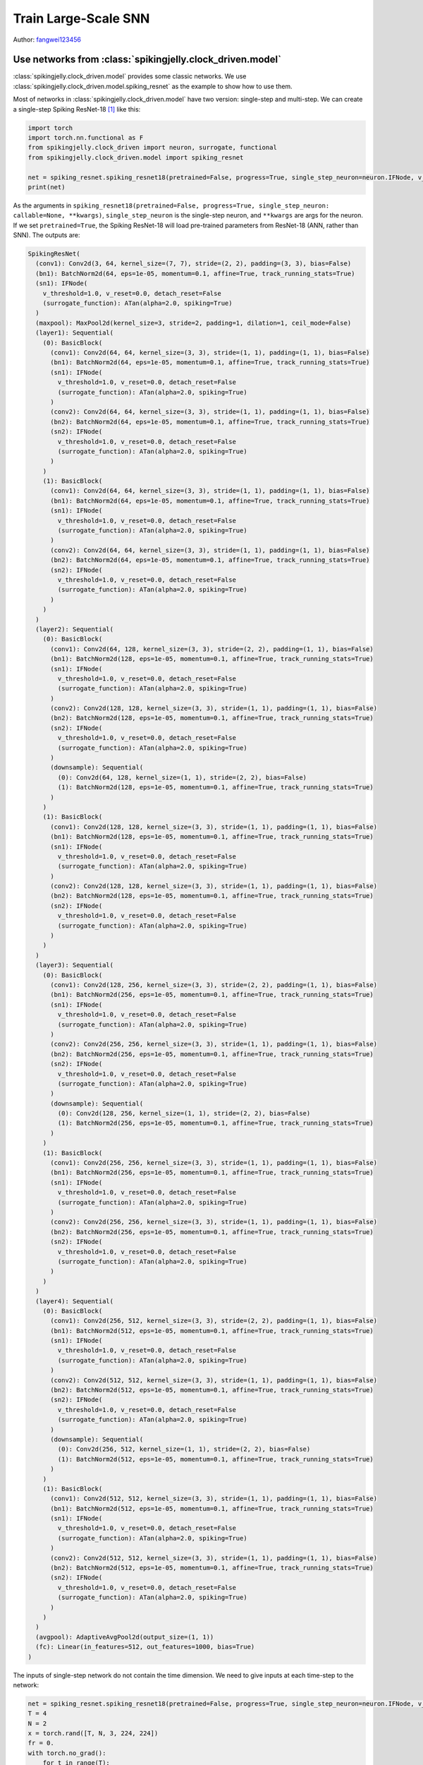 Train Large-Scale SNN
======================================

Author: `fangwei123456 <https://github.com/fangwei123456>`_

Use networks from :class:`spikingjelly.clock_driven.model`
----------------------------------------------
:class:`spikingjelly.clock_driven.model` provides some classic networks. We use :class:`spikingjelly.clock_driven.model.spiking_resnet` as the example to show how to use them.

Most of networks in :class:`spikingjelly.clock_driven.model` have two version: single-step and multi-step. We can create
a single-step Spiking ResNet-18 [#ResNet]_ like this:

.. code:: python

    import torch
    import torch.nn.functional as F
    from spikingjelly.clock_driven import neuron, surrogate, functional
    from spikingjelly.clock_driven.model import spiking_resnet

    net = spiking_resnet.spiking_resnet18(pretrained=False, progress=True, single_step_neuron=neuron.IFNode, v_threshold=1., surrogate_function=surrogate.ATan())
    print(net)

As the arguments in ``spiking_resnet18(pretrained=False, progress=True, single_step_neuron: callable=None, **kwargs)``, ``single_step_neuron`` is the single-step neuron, and ``**kwargs`` are args for the neuron. If we set ``pretrained=True``,
the Spiking ResNet-18 will load pre-trained parameters from ResNet-18 (ANN, rather than SNN). The outputs are:

.. code:: shell

    SpikingResNet(
      (conv1): Conv2d(3, 64, kernel_size=(7, 7), stride=(2, 2), padding=(3, 3), bias=False)
      (bn1): BatchNorm2d(64, eps=1e-05, momentum=0.1, affine=True, track_running_stats=True)
      (sn1): IFNode(
        v_threshold=1.0, v_reset=0.0, detach_reset=False
        (surrogate_function): ATan(alpha=2.0, spiking=True)
      )
      (maxpool): MaxPool2d(kernel_size=3, stride=2, padding=1, dilation=1, ceil_mode=False)
      (layer1): Sequential(
        (0): BasicBlock(
          (conv1): Conv2d(64, 64, kernel_size=(3, 3), stride=(1, 1), padding=(1, 1), bias=False)
          (bn1): BatchNorm2d(64, eps=1e-05, momentum=0.1, affine=True, track_running_stats=True)
          (sn1): IFNode(
            v_threshold=1.0, v_reset=0.0, detach_reset=False
            (surrogate_function): ATan(alpha=2.0, spiking=True)
          )
          (conv2): Conv2d(64, 64, kernel_size=(3, 3), stride=(1, 1), padding=(1, 1), bias=False)
          (bn2): BatchNorm2d(64, eps=1e-05, momentum=0.1, affine=True, track_running_stats=True)
          (sn2): IFNode(
            v_threshold=1.0, v_reset=0.0, detach_reset=False
            (surrogate_function): ATan(alpha=2.0, spiking=True)
          )
        )
        (1): BasicBlock(
          (conv1): Conv2d(64, 64, kernel_size=(3, 3), stride=(1, 1), padding=(1, 1), bias=False)
          (bn1): BatchNorm2d(64, eps=1e-05, momentum=0.1, affine=True, track_running_stats=True)
          (sn1): IFNode(
            v_threshold=1.0, v_reset=0.0, detach_reset=False
            (surrogate_function): ATan(alpha=2.0, spiking=True)
          )
          (conv2): Conv2d(64, 64, kernel_size=(3, 3), stride=(1, 1), padding=(1, 1), bias=False)
          (bn2): BatchNorm2d(64, eps=1e-05, momentum=0.1, affine=True, track_running_stats=True)
          (sn2): IFNode(
            v_threshold=1.0, v_reset=0.0, detach_reset=False
            (surrogate_function): ATan(alpha=2.0, spiking=True)
          )
        )
      )
      (layer2): Sequential(
        (0): BasicBlock(
          (conv1): Conv2d(64, 128, kernel_size=(3, 3), stride=(2, 2), padding=(1, 1), bias=False)
          (bn1): BatchNorm2d(128, eps=1e-05, momentum=0.1, affine=True, track_running_stats=True)
          (sn1): IFNode(
            v_threshold=1.0, v_reset=0.0, detach_reset=False
            (surrogate_function): ATan(alpha=2.0, spiking=True)
          )
          (conv2): Conv2d(128, 128, kernel_size=(3, 3), stride=(1, 1), padding=(1, 1), bias=False)
          (bn2): BatchNorm2d(128, eps=1e-05, momentum=0.1, affine=True, track_running_stats=True)
          (sn2): IFNode(
            v_threshold=1.0, v_reset=0.0, detach_reset=False
            (surrogate_function): ATan(alpha=2.0, spiking=True)
          )
          (downsample): Sequential(
            (0): Conv2d(64, 128, kernel_size=(1, 1), stride=(2, 2), bias=False)
            (1): BatchNorm2d(128, eps=1e-05, momentum=0.1, affine=True, track_running_stats=True)
          )
        )
        (1): BasicBlock(
          (conv1): Conv2d(128, 128, kernel_size=(3, 3), stride=(1, 1), padding=(1, 1), bias=False)
          (bn1): BatchNorm2d(128, eps=1e-05, momentum=0.1, affine=True, track_running_stats=True)
          (sn1): IFNode(
            v_threshold=1.0, v_reset=0.0, detach_reset=False
            (surrogate_function): ATan(alpha=2.0, spiking=True)
          )
          (conv2): Conv2d(128, 128, kernel_size=(3, 3), stride=(1, 1), padding=(1, 1), bias=False)
          (bn2): BatchNorm2d(128, eps=1e-05, momentum=0.1, affine=True, track_running_stats=True)
          (sn2): IFNode(
            v_threshold=1.0, v_reset=0.0, detach_reset=False
            (surrogate_function): ATan(alpha=2.0, spiking=True)
          )
        )
      )
      (layer3): Sequential(
        (0): BasicBlock(
          (conv1): Conv2d(128, 256, kernel_size=(3, 3), stride=(2, 2), padding=(1, 1), bias=False)
          (bn1): BatchNorm2d(256, eps=1e-05, momentum=0.1, affine=True, track_running_stats=True)
          (sn1): IFNode(
            v_threshold=1.0, v_reset=0.0, detach_reset=False
            (surrogate_function): ATan(alpha=2.0, spiking=True)
          )
          (conv2): Conv2d(256, 256, kernel_size=(3, 3), stride=(1, 1), padding=(1, 1), bias=False)
          (bn2): BatchNorm2d(256, eps=1e-05, momentum=0.1, affine=True, track_running_stats=True)
          (sn2): IFNode(
            v_threshold=1.0, v_reset=0.0, detach_reset=False
            (surrogate_function): ATan(alpha=2.0, spiking=True)
          )
          (downsample): Sequential(
            (0): Conv2d(128, 256, kernel_size=(1, 1), stride=(2, 2), bias=False)
            (1): BatchNorm2d(256, eps=1e-05, momentum=0.1, affine=True, track_running_stats=True)
          )
        )
        (1): BasicBlock(
          (conv1): Conv2d(256, 256, kernel_size=(3, 3), stride=(1, 1), padding=(1, 1), bias=False)
          (bn1): BatchNorm2d(256, eps=1e-05, momentum=0.1, affine=True, track_running_stats=True)
          (sn1): IFNode(
            v_threshold=1.0, v_reset=0.0, detach_reset=False
            (surrogate_function): ATan(alpha=2.0, spiking=True)
          )
          (conv2): Conv2d(256, 256, kernel_size=(3, 3), stride=(1, 1), padding=(1, 1), bias=False)
          (bn2): BatchNorm2d(256, eps=1e-05, momentum=0.1, affine=True, track_running_stats=True)
          (sn2): IFNode(
            v_threshold=1.0, v_reset=0.0, detach_reset=False
            (surrogate_function): ATan(alpha=2.0, spiking=True)
          )
        )
      )
      (layer4): Sequential(
        (0): BasicBlock(
          (conv1): Conv2d(256, 512, kernel_size=(3, 3), stride=(2, 2), padding=(1, 1), bias=False)
          (bn1): BatchNorm2d(512, eps=1e-05, momentum=0.1, affine=True, track_running_stats=True)
          (sn1): IFNode(
            v_threshold=1.0, v_reset=0.0, detach_reset=False
            (surrogate_function): ATan(alpha=2.0, spiking=True)
          )
          (conv2): Conv2d(512, 512, kernel_size=(3, 3), stride=(1, 1), padding=(1, 1), bias=False)
          (bn2): BatchNorm2d(512, eps=1e-05, momentum=0.1, affine=True, track_running_stats=True)
          (sn2): IFNode(
            v_threshold=1.0, v_reset=0.0, detach_reset=False
            (surrogate_function): ATan(alpha=2.0, spiking=True)
          )
          (downsample): Sequential(
            (0): Conv2d(256, 512, kernel_size=(1, 1), stride=(2, 2), bias=False)
            (1): BatchNorm2d(512, eps=1e-05, momentum=0.1, affine=True, track_running_stats=True)
          )
        )
        (1): BasicBlock(
          (conv1): Conv2d(512, 512, kernel_size=(3, 3), stride=(1, 1), padding=(1, 1), bias=False)
          (bn1): BatchNorm2d(512, eps=1e-05, momentum=0.1, affine=True, track_running_stats=True)
          (sn1): IFNode(
            v_threshold=1.0, v_reset=0.0, detach_reset=False
            (surrogate_function): ATan(alpha=2.0, spiking=True)
          )
          (conv2): Conv2d(512, 512, kernel_size=(3, 3), stride=(1, 1), padding=(1, 1), bias=False)
          (bn2): BatchNorm2d(512, eps=1e-05, momentum=0.1, affine=True, track_running_stats=True)
          (sn2): IFNode(
            v_threshold=1.0, v_reset=0.0, detach_reset=False
            (surrogate_function): ATan(alpha=2.0, spiking=True)
          )
        )
      )
      (avgpool): AdaptiveAvgPool2d(output_size=(1, 1))
      (fc): Linear(in_features=512, out_features=1000, bias=True)
    )

The inputs of single-step network do not contain the time dimension. We need to give inputs at each time-step to the network:

.. code:: python

    net = spiking_resnet.spiking_resnet18(pretrained=False, progress=True, single_step_neuron=neuron.IFNode, v_threshold=1., surrogate_function=surrogate.ATan())
    T = 4
    N = 2
    x = torch.rand([T, N, 3, 224, 224])
    fr = 0.
    with torch.no_grad():
        for t in range(T):
            fr += net(x[t])
        fr /= T
    print('firing rate =', fr)


To build a multi-step network, we should use :class:`spikingjelly.clock_driven.model.spiking_resnet.multi_step_spiking_resnet18`,
rather than :class:`spikingjelly.clock_driven.model.spiking_resnet.spiking_resnet18`, and use the multi-step neuron:

.. code:: python

    net_ms = spiking_resnet.multi_step_spiking_resnet18(pretrained=False, progress=True, multi_step_neuron=neuron.MultiStepIFNode, v_threshold=1., surrogate_function=surrogate.ATan(), backend='torch')
    print(net_ms)

The outputs are:

.. code:: shell

    MultiStepSpikingResNet(
      (conv1): Conv2d(3, 64, kernel_size=(7, 7), stride=(2, 2), padding=(3, 3), bias=False)
      (bn1): BatchNorm2d(64, eps=1e-05, momentum=0.1, affine=True, track_running_stats=True)
      (sn1): MultiStepIFNode(
        v_threshold=1.0, v_reset=0.0, detach_reset=False, backend=cupy
        (surrogate_function): ATan(alpha=2.0, spiking=True)
      )
      (maxpool): MaxPool2d(kernel_size=3, stride=2, padding=1, dilation=1, ceil_mode=False)
      (layer1): Sequential(
        (0): MultiStepBasicBlock(
          (conv1): Conv2d(64, 64, kernel_size=(3, 3), stride=(1, 1), padding=(1, 1), bias=False)
          (bn1): BatchNorm2d(64, eps=1e-05, momentum=0.1, affine=True, track_running_stats=True)
          (sn1): MultiStepIFNode(
            v_threshold=1.0, v_reset=0.0, detach_reset=False, backend=cupy
            (surrogate_function): ATan(alpha=2.0, spiking=True)
          )
          (conv2): Conv2d(64, 64, kernel_size=(3, 3), stride=(1, 1), padding=(1, 1), bias=False)
          (bn2): BatchNorm2d(64, eps=1e-05, momentum=0.1, affine=True, track_running_stats=True)
          (sn2): MultiStepIFNode(
            v_threshold=1.0, v_reset=0.0, detach_reset=False, backend=cupy
            (surrogate_function): ATan(alpha=2.0, spiking=True)
          )
        )
        (1): MultiStepBasicBlock(
          (conv1): Conv2d(64, 64, kernel_size=(3, 3), stride=(1, 1), padding=(1, 1), bias=False)
          (bn1): BatchNorm2d(64, eps=1e-05, momentum=0.1, affine=True, track_running_stats=True)
          (sn1): MultiStepIFNode(
            v_threshold=1.0, v_reset=0.0, detach_reset=False, backend=cupy
            (surrogate_function): ATan(alpha=2.0, spiking=True)
          )
          (conv2): Conv2d(64, 64, kernel_size=(3, 3), stride=(1, 1), padding=(1, 1), bias=False)
          (bn2): BatchNorm2d(64, eps=1e-05, momentum=0.1, affine=True, track_running_stats=True)
          (sn2): MultiStepIFNode(
            v_threshold=1.0, v_reset=0.0, detach_reset=False, backend=cupy
            (surrogate_function): ATan(alpha=2.0, spiking=True)
          )
        )
      )
      (layer2): Sequential(
        (0): MultiStepBasicBlock(
          (conv1): Conv2d(64, 128, kernel_size=(3, 3), stride=(2, 2), padding=(1, 1), bias=False)
          (bn1): BatchNorm2d(128, eps=1e-05, momentum=0.1, affine=True, track_running_stats=True)
          (sn1): MultiStepIFNode(
            v_threshold=1.0, v_reset=0.0, detach_reset=False, backend=cupy
            (surrogate_function): ATan(alpha=2.0, spiking=True)
          )
          (conv2): Conv2d(128, 128, kernel_size=(3, 3), stride=(1, 1), padding=(1, 1), bias=False)
          (bn2): BatchNorm2d(128, eps=1e-05, momentum=0.1, affine=True, track_running_stats=True)
          (sn2): MultiStepIFNode(
            v_threshold=1.0, v_reset=0.0, detach_reset=False, backend=cupy
            (surrogate_function): ATan(alpha=2.0, spiking=True)
          )
          (downsample): Sequential(
            (0): Conv2d(64, 128, kernel_size=(1, 1), stride=(2, 2), bias=False)
            (1): BatchNorm2d(128, eps=1e-05, momentum=0.1, affine=True, track_running_stats=True)
          )
        )
        (1): MultiStepBasicBlock(
          (conv1): Conv2d(128, 128, kernel_size=(3, 3), stride=(1, 1), padding=(1, 1), bias=False)
          (bn1): BatchNorm2d(128, eps=1e-05, momentum=0.1, affine=True, track_running_stats=True)
          (sn1): MultiStepIFNode(
            v_threshold=1.0, v_reset=0.0, detach_reset=False, backend=cupy
            (surrogate_function): ATan(alpha=2.0, spiking=True)
          )
          (conv2): Conv2d(128, 128, kernel_size=(3, 3), stride=(1, 1), padding=(1, 1), bias=False)
          (bn2): BatchNorm2d(128, eps=1e-05, momentum=0.1, affine=True, track_running_stats=True)
          (sn2): MultiStepIFNode(
            v_threshold=1.0, v_reset=0.0, detach_reset=False, backend=cupy
            (surrogate_function): ATan(alpha=2.0, spiking=True)
          )
        )
      )
      (layer3): Sequential(
        (0): MultiStepBasicBlock(
          (conv1): Conv2d(128, 256, kernel_size=(3, 3), stride=(2, 2), padding=(1, 1), bias=False)
          (bn1): BatchNorm2d(256, eps=1e-05, momentum=0.1, affine=True, track_running_stats=True)
          (sn1): MultiStepIFNode(
            v_threshold=1.0, v_reset=0.0, detach_reset=False, backend=cupy
            (surrogate_function): ATan(alpha=2.0, spiking=True)
          )
          (conv2): Conv2d(256, 256, kernel_size=(3, 3), stride=(1, 1), padding=(1, 1), bias=False)
          (bn2): BatchNorm2d(256, eps=1e-05, momentum=0.1, affine=True, track_running_stats=True)
          (sn2): MultiStepIFNode(
            v_threshold=1.0, v_reset=0.0, detach_reset=False, backend=cupy
            (surrogate_function): ATan(alpha=2.0, spiking=True)
          )
          (downsample): Sequential(
            (0): Conv2d(128, 256, kernel_size=(1, 1), stride=(2, 2), bias=False)
            (1): BatchNorm2d(256, eps=1e-05, momentum=0.1, affine=True, track_running_stats=True)
          )
        )
        (1): MultiStepBasicBlock(
          (conv1): Conv2d(256, 256, kernel_size=(3, 3), stride=(1, 1), padding=(1, 1), bias=False)
          (bn1): BatchNorm2d(256, eps=1e-05, momentum=0.1, affine=True, track_running_stats=True)
          (sn1): MultiStepIFNode(
            v_threshold=1.0, v_reset=0.0, detach_reset=False, backend=cupy
            (surrogate_function): ATan(alpha=2.0, spiking=True)
          )
          (conv2): Conv2d(256, 256, kernel_size=(3, 3), stride=(1, 1), padding=(1, 1), bias=False)
          (bn2): BatchNorm2d(256, eps=1e-05, momentum=0.1, affine=True, track_running_stats=True)
          (sn2): MultiStepIFNode(
            v_threshold=1.0, v_reset=0.0, detach_reset=False, backend=cupy
            (surrogate_function): ATan(alpha=2.0, spiking=True)
          )
        )
      )
      (layer4): Sequential(
        (0): MultiStepBasicBlock(
          (conv1): Conv2d(256, 512, kernel_size=(3, 3), stride=(2, 2), padding=(1, 1), bias=False)
          (bn1): BatchNorm2d(512, eps=1e-05, momentum=0.1, affine=True, track_running_stats=True)
          (sn1): MultiStepIFNode(
            v_threshold=1.0, v_reset=0.0, detach_reset=False, backend=cupy
            (surrogate_function): ATan(alpha=2.0, spiking=True)
          )
          (conv2): Conv2d(512, 512, kernel_size=(3, 3), stride=(1, 1), padding=(1, 1), bias=False)
          (bn2): BatchNorm2d(512, eps=1e-05, momentum=0.1, affine=True, track_running_stats=True)
          (sn2): MultiStepIFNode(
            v_threshold=1.0, v_reset=0.0, detach_reset=False, backend=cupy
            (surrogate_function): ATan(alpha=2.0, spiking=True)
          )
          (downsample): Sequential(
            (0): Conv2d(256, 512, kernel_size=(1, 1), stride=(2, 2), bias=False)
            (1): BatchNorm2d(512, eps=1e-05, momentum=0.1, affine=True, track_running_stats=True)
          )
        )
        (1): MultiStepBasicBlock(
          (conv1): Conv2d(512, 512, kernel_size=(3, 3), stride=(1, 1), padding=(1, 1), bias=False)
          (bn1): BatchNorm2d(512, eps=1e-05, momentum=0.1, affine=True, track_running_stats=True)
          (sn1): MultiStepIFNode(
            v_threshold=1.0, v_reset=0.0, detach_reset=False, backend=cupy
            (surrogate_function): ATan(alpha=2.0, spiking=True)
          )
          (conv2): Conv2d(512, 512, kernel_size=(3, 3), stride=(1, 1), padding=(1, 1), bias=False)
          (bn2): BatchNorm2d(512, eps=1e-05, momentum=0.1, affine=True, track_running_stats=True)
          (sn2): MultiStepIFNode(
            v_threshold=1.0, v_reset=0.0, detach_reset=False, backend=cupy
            (surrogate_function): ATan(alpha=2.0, spiking=True)
          )
        )
      )
      (avgpool): AdaptiveAvgPool2d(output_size=(1, 1))
      (fc): Linear(in_features=512, out_features=1000, bias=True)
    )


The inputs for multi-step network should have the time dimension:

.. code:: python

    net = spiking_resnet.spiking_resnet18(pretrained=False, progress=True, single_step_neuron=neuron.IFNode, v_threshold=1.,
                                          surrogate_function=surrogate.ATan())
    T = 4
    N = 2
    x = torch.rand([T, N, 3, 224, 224])
    fr = 0.
    with torch.no_grad():
        for t in range(T):
            fr += net(x[t])
        fr /= T

    net_ms = spiking_resnet.multi_step_spiking_resnet18(pretrained=False, progress=True, multi_step_neuron=neuron.MultiStepIFNode, v_threshold=1., surrogate_function=surrogate.ATan(), backend='torch')

    net_ms.load_state_dict(net.state_dict())
    with torch.no_grad():
        print('mse of single/multi step network outputs', F.mse_loss(net_ms(x).mean(0), fr))

However, this network also supports for inputs without time dimension, as long as we set ``T`` when building or after
building the network.

Setting ``T`` when building:

.. code:: python

    net_ms = spiking_resnet.multi_step_spiking_resnet18(pretrained=False, progress=True, T=4, multi_step_neuron=neuron.MultiStepIFNode, v_threshold=1., surrogate_function=surrogate.ATan(), backend='torch')

Or setting ``T`` after building:

.. code:: python
    net_ms = spiking_resnet.multi_step_spiking_resnet18(pretrained=False, progress=True, multi_step_neuron=neuron.MultiStepIFNode, v_threshold=1., surrogate_function=surrogate.ATan(), backend='torch')
    net_ms.T = 4

The network will repeat inputs in time dimension, which is same with we do it manually:

.. code:: python

    net_ms = spiking_resnet.multi_step_spiking_resnet18(pretrained=False, progress=True, multi_step_neuron=neuron.MultiStepIFNode, v_threshold=1., surrogate_function=surrogate.ATan(), backend='torch')
    T = 4
    N = 2

    with torch.no_grad():
        x = torch.rand([N, 3, 224, 224])
        y1 = net_ms(x.unsqueeze(0).repeat(T, 1, 1, 1, 1))
        functional.reset_net(net_ms)
        net_ms.T = T
        y2 = net_ms(x)
        print(F.mse_loss(y1, y2))

The outputs are:

.. code:: shell

    tensor(0.)

However, it is more efficient to let network to repeat. Refer to :doc:`Clock driven: Use convolutional SNN to identify Fashion-MNIST <./4_conv_fashion_mnist>` for the reason.

Training on ImageNet
---------------------------------------
ImageNet [#ImageNet]_ is a popular baseline dataset for computer version, which is challenging for SNNs. SpikingJelly provides a code
example to train on ImageNet, which is available at `spikingjelly.clock_driven.model.train_imagenet <https://github.com/fangwei123456/spikingjelly/blob/master/spikingjelly/clock_driven/model/train_imagenet.py>`_ .The example is written
by referring `torchvision <https://github.com/pytorch/vision/blob/main/references/classification/train.py>`_ .We can use
it to train our network on ImageNet after we build the network, loss and how to calculate accuracy. Here is an example:

.. code:: python

    import torch
    import torch.nn.functional as F
    from spikingjelly.clock_driven.model import train_imagenet, spiking_resnet, train_classify
    from spikingjelly.clock_driven import neuron, surrogate

    def ce_loss(x_seq: torch.Tensor, label: torch.Tensor):
        # x_seq.shape = [T, N, C]
        return F.cross_entropy(input=x_seq.mean(0), target=label)

    def cal_acc1_acc5(output, target):
        return train_classify.default_cal_acc1_acc5(output.mean(0), target)


    if __name__ == '__main__':
        net = spiking_resnet.multi_step_spiking_resnet18(T=4, multi_step_neuron=neuron.MultiStepIFNode, surrogate_function=surrogate.ATan(), detach_reset=True, backend='cupy')
        args = train_imagenet.parse_args()
        train_imagenet.main(model=net, criterion=ce_loss, args=args, cal_acc1_acc5=cal_acc1_acc5)

Let us save these codes as `resnet18_imagenet.py`. The running arguments are:

.. code:: shell

    (pytorch-env) wfang@onebrain-dgx-a100-01:~/ssd/temp_dir$ python resnet18_imagenet.py -h

                                [--step-gamma STEP_GAMMA] [--cosa-tmax COSA_TMAX] [--momentum M] [--wd W] [--output-dir OUTPUT_DIR] [--resume RESUME] [--start-epoch N] [--cache-dataset]
                                [--sync-bn] [--amp] [--world-size WORLD_SIZE] [--dist-url DIST_URL] [--tb] [--T T] [--local_rank LOCAL_RANK]

    PyTorch Classification Training

    optional arguments:
      -h, --help            show this help message and exit
      --data-path DATA_PATH
                            dataset
      --device DEVICE       device
      -b BATCH_SIZE, --batch-size BATCH_SIZE
      --epochs N            number of total epochs to run
      -j N, --workers N     number of data loading workers (default: 16)
      --lr LR               initial learning rate
      --opt OPT             optimizer (sgd or adam)
      --lrs LRS             lr schedule (cosa(CosineAnnealingLR), step(StepLR)) or None
      --step-size STEP_SIZE
                            step_size for StepLR
      --step-gamma STEP_GAMMA
                            gamma for StepLR
      --cosa-tmax COSA_TMAX
                            T_max for CosineAnnealingLR. If none, it will be set to epochs
      --momentum M          Momentum for SGD
      --wd W, --weight-decay W
                            weight decay (default: 0)
      --output-dir OUTPUT_DIR
                            path where to save
      --resume RESUME       resume from checkpoint
      --start-epoch N       start epoch
      --cache-dataset       Cache the datasets for quicker initialization. It also serializes the transforms
      --sync-bn             Use sync batch norm
      --amp                 Use AMP training
      --world-size WORLD_SIZE
                            number of distributed processes
      --dist-url DIST_URL   url used to set up distributed training
      --tb                  Use TensorBoard to record logs
      --T T                 simulation steps
      --local_rank LOCAL_RANK


Training on a GPU:

.. code:: shell

    python resnet18_imagenet.py --data-path /raid/wfang/datasets/ImageNet --lr 0.1 --opt sgd --lrs cosa --amp --tb --device cuda:7

Training on multi-gpu:

.. code:: shell

    python -m torch.distributed.launch --nproc_per_node=8 resnet18_imagenet.py --data-path /raid/wfang/datasets/ImageNet --lr 0.1 --opt sgd --lrs cosa --amp --tb

.. [#ResNet] He, Kaiming, et al. "Deep residual learning for image recognition." Proceedings of the IEEE conference on computer vision and pattern recognition. 2016.

.. [#ImageNet] Deng, Jia, et al. "Imagenet: A large-scale hierarchical image database." 2009 IEEE conference on computer vision and pattern recognition. IEEE, 2009.